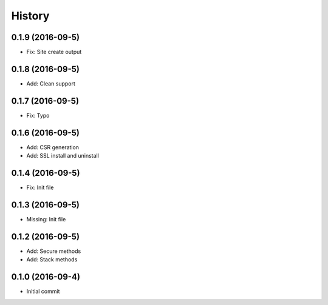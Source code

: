 .. :changelog:

History
-------
0.1.9 (2016-09-5)
++++++++++++++++++
* Fix: Site create output

0.1.8 (2016-09-5)
++++++++++++++++++
* Add: Clean support

0.1.7 (2016-09-5)
++++++++++++++++++
* Fix: Typo

0.1.6 (2016-09-5)
++++++++++++++++++
* Add: CSR generation
* Add: SSL install and uninstall

0.1.4 (2016-09-5)
++++++++++++++++++
* Fix: Init file

0.1.3 (2016-09-5)
++++++++++++++++++
* Missing: Init file

0.1.2 (2016-09-5)
++++++++++++++++++
* Add: Secure methods
* Add: Stack methods

0.1.0 (2016-09-4)
++++++++++++++++++
* Initial commit